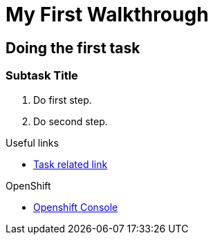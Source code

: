 = My First Walkthrough

// This is a template meant to be used as a starting point for walkthrough development

[time=12]
== Doing the first task

// Subtasks are not required. 
// For simple walkthroughs, create your procedure under tasks.

=== Subtask Title

. Do first step.
. Do second step.

[type=taskResource]
.Useful links
****
* link:https://google.com[Task related link]
****

[type=walkthroughResource,serviceName=openshift]
.OpenShift
****
* link:{openshift-host}[Openshift Console, window="_blank"]
****